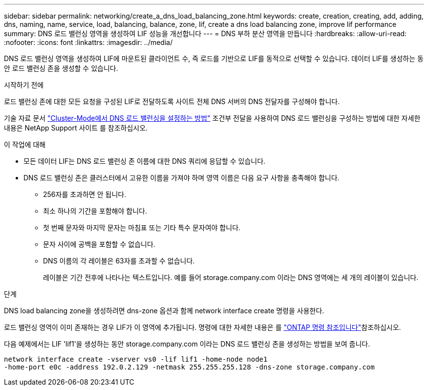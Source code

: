 ---
sidebar: sidebar 
permalink: networking/create_a_dns_load_balancing_zone.html 
keywords: create, creation, creating, add, adding, dns, naming, name, service, load, balancing, balance, zone, lif, create a dns load balancing zone, improve lif performance 
summary: DNS 로드 밸런싱 영역을 생성하여 LIF 성능을 개선합니다 
---
= DNS 부하 분산 영역을 만듭니다
:hardbreaks:
:allow-uri-read: 
:nofooter: 
:icons: font
:linkattrs: 
:imagesdir: ../media/


[role="lead"]
DNS 로드 밸런싱 영역을 생성하여 LIF에 마운트된 클라이언트 수, 즉 로드를 기반으로 LIF를 동적으로 선택할 수 있습니다. 데이터 LIF를 생성하는 동안 로드 밸런싱 존을 생성할 수 있습니다.

.시작하기 전에
로드 밸런싱 존에 대한 모든 요청을 구성된 LIF로 전달하도록 사이트 전체 DNS 서버의 DNS 전달자를 구성해야 합니다.

기술 자료 문서 link:https://kb.netapp.com/Advice_and_Troubleshooting/Data_Storage_Software/ONTAP_OS/How_to_set_up_DNS_load_balancing_in_clustered_Data_ONTAP["Cluster-Mode에서 DNS 로드 밸런싱을 설정하는 방법"^] 조건부 전달을 사용하여 DNS 로드 밸런싱을 구성하는 방법에 대한 자세한 내용은 NetApp Support 사이트 를 참조하십시오.

.이 작업에 대해
* 모든 데이터 LIF는 DNS 로드 밸런싱 존 이름에 대한 DNS 쿼리에 응답할 수 있습니다.
* DNS 로드 밸런싱 존은 클러스터에서 고유한 이름을 가져야 하며 영역 이름은 다음 요구 사항을 충족해야 합니다.
+
** 256자를 초과하면 안 됩니다.
** 최소 하나의 기간을 포함해야 합니다.
** 첫 번째 문자와 마지막 문자는 마침표 또는 기타 특수 문자여야 합니다.
** 문자 사이에 공백을 포함할 수 없습니다.
** DNS 이름의 각 레이블은 63자를 초과할 수 없습니다.
+
레이블은 기간 전후에 나타나는 텍스트입니다. 예를 들어 storage.company.com 이라는 DNS 영역에는 세 개의 레이블이 있습니다.





.단계
DNS load balancing zone을 생성하려면 dns-zone 옵션과 함께 network interface create 명령을 사용한다.

로드 밸런싱 영역이 이미 존재하는 경우 LIF가 이 영역에 추가됩니다. 명령에 대한 자세한 내용은 를 https://docs.netapp.com/us-en/ontap-cli["ONTAP 명령 참조입니다"^]참조하십시오.

다음 예제에서는 LIF 'lif1'을 생성하는 동안 storage.company.com 이라는 DNS 로드 밸런싱 존을 생성하는 방법을 보여 줍니다.

....
network interface create -vserver vs0 -lif lif1 -home-node node1
-home-port e0c -address 192.0.2.129 -netmask 255.255.255.128 -dns-zone storage.company.com
....